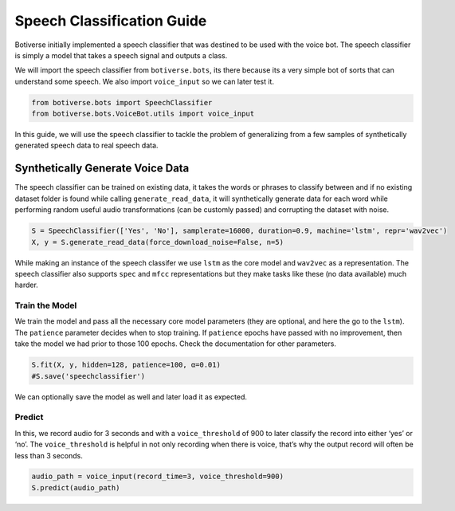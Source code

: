 Speech Classification Guide
===========================

Botiverse initially implemented a speech classifier that was destined to
be used with the voice bot. The speech classifier is simply a model that
takes a speech signal and outputs a class.

We will import the speech classifier from ``botiverse.bots``, its there
because its a very simple bot of sorts that can understand some speech.
We also import ``voice_input`` so we can later test it.

.. code:: ipython3

    from botiverse.bots import SpeechClassifier
    from botiverse.bots.VoiceBot.utils import voice_input

In this guide, we will use the speech classifier to tackle the problem
of generalizing from a few samples of synthetically generated speech
data to real speech data.

Synthetically Generate Voice Data
~~~~~~~~~~~~~~~~~~~~~~~~~~~~~~~~~

The speech classifier can be trained on existing data, it takes the
words or phrases to classify between and if no existing dataset folder
is found while calling ``generate_read_data``, it will synthetically
generate data for each word while performing random useful audio
transformations (can be customly passed) and corrupting the dataset with
noise.

.. code:: ipython3

    S = SpeechClassifier(['Yes', 'No'], samplerate=16000, duration=0.9, machine='lstm', repr='wav2vec')
    X, y = S.generate_read_data(force_download_noise=False, n=5)

While making an instance of the speech classifer we use ``lstm`` as the
core model and ``wav2vec`` as a representation. The speech classifier
also supports ``spec`` and ``mfcc`` representations but they make tasks
like these (no data available) much harder.

Train the Model
^^^^^^^^^^^^^^^

We train the model and pass all the necessary core model parameters
(they are optional, and here the go to the ``lstm``). The ``patience``
parameter decides when to stop training. If ``patience`` epochs have
passed with no improvement, then take the model we had prior to those
100 epochs. Check the documentation for other parameters.

.. code:: ipython3

    S.fit(X, y, hidden=128, patience=100, α=0.01)
    #S.save('speechclassifier')

We can optionally save the model as well and later load it as expected.

Predict
^^^^^^^

In this, we record audio for 3 seconds and with a ``voice_threshold`` of
900 to later classify the record into either ‘yes’ or ‘no’. The
``voice_threshold`` is helpful in not only recording when there is
voice, that’s why the output record will often be less than 3 seconds.

.. code:: ipython3

    audio_path = voice_input(record_time=3, voice_threshold=900)
    S.predict(audio_path)
